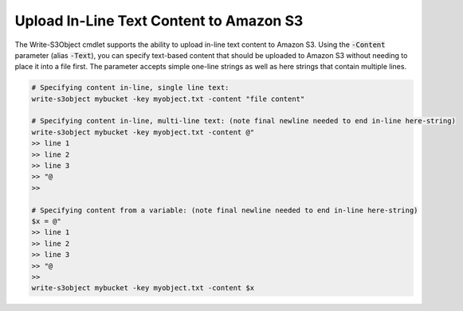.. _pstools-amazon-s3-upload-in-line-text:

########################################
Upload In-Line Text Content to Amazon S3
########################################

The Write-S3Object cmdlet supports the ability to upload in-line text content to Amazon S3. Using
the :code:`-Content` parameter (alias :code:`-Text`), you can specify text-based content that should
be uploaded to Amazon S3 without needing to place it into a file first. The parameter accepts simple
one-line strings as well as here strings that contain multiple lines.

.. code-block:: none

    # Specifying content in-line, single line text:
    write-s3object mybucket -key myobject.txt -content "file content"
    
    # Specifying content in-line, multi-line text: (note final newline needed to end in-line here-string)
    write-s3object mybucket -key myobject.txt -content @" 
    >> line 1 
    >> line 2 
    >> line 3 
    >> "@ 
    >> 
    
    # Specifying content from a variable: (note final newline needed to end in-line here-string) 
    $x = @" 
    >> line 1 
    >> line 2 
    >> line 3 
    >> "@ 
    >> 
    write-s3object mybucket -key myobject.txt -content $x
